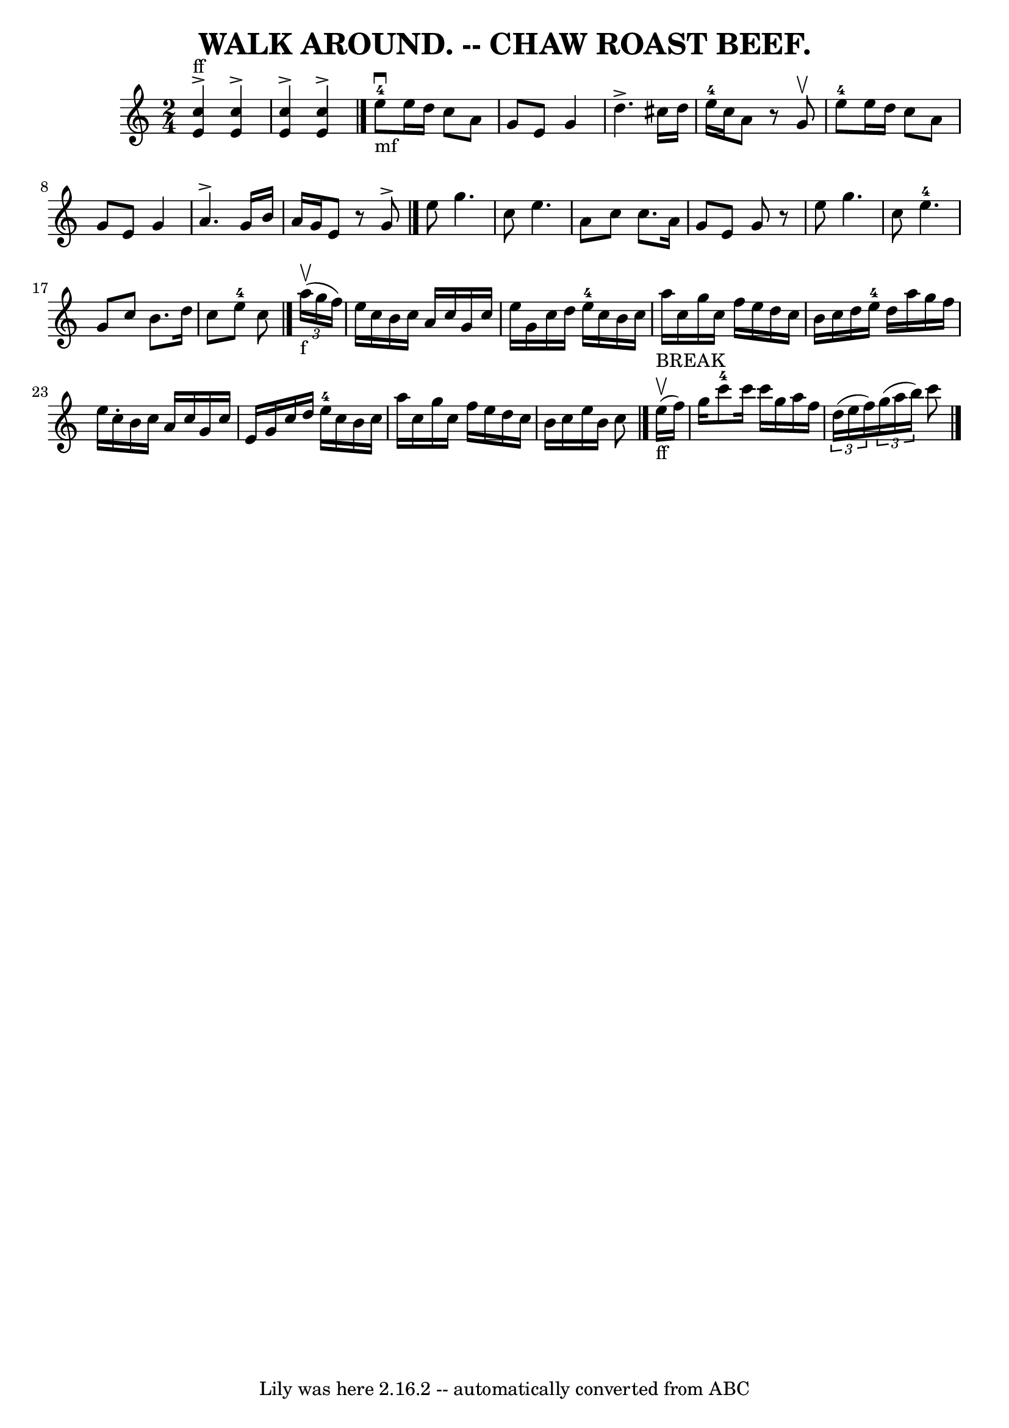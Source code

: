 \version "2.7.40"
\header {
	book = "Coles pg 26.3"
	crossRefNumber = "3"
	footnotes = ""
	tagline = "Lily was here 2.16.2 -- automatically converted from ABC"
	title = "WALK AROUND. -- CHAW ROAST BEEF."
}
voicedefault =  {
\set Score.defaultBarType = "empty"

\time 2/4 \key c \major     << e'4^"ff"^\accent c''4   >>   << e'4 
^\accent c''4   >>   |
   << e'4^\accent c''4   >>   << e'4 
^\accent c''4   >>   \bar "|." e''8-4_"mf"^\downbow e''16    
d''16 c''8 a'8    |
 g'8 e'8 g'4    |
 d''4. 
^\accent cis''16 d''16    |
 e''16-4 c''16 a'8    r8   
g'8^\upbow   |
 e''8-4 e''16 d''16 c''8 a'8    
|
 g'8 e'8 g'4    |
 a'4.^\accent g'16 b'16    
|
 a'16 g'16 e'8    r8 g'8^\accent   \bar "|." e''8    
g''4.    |
 c''8 e''4.    |
 a'8 c''8 c''8. a'16    
|
 g'8 e'8 g'8    r8   |
 e''8 g''4.    |
   
c''8 e''4.-4   |
 g'8 c''8 b'8. d''16    |
 c''8 
 e''8-4 c''8    \bar "|."     \times 2/3 { a''16_"f"(^\upbow g''16  
 f''16) }   |
 e''16 c''16 b'16 c''16 a'16 c''16    
g'16 c''16    |
 e''16 g'16 c''16 d''16 e''16-4   
c''16 b'16 c''16    |
 a''16 c''16 g''16 c''16 f''16  
 e''16 d''16 c''16    |
 b'16 c''16 d''16 e''16-4   
d''16 a''16 g''16 f''16    |
 e''16 c''16 -. b'16    
c''16 a'16 c''16 g'16 c''16    |
 e'16 g'16 c''16    
d''16 e''16-4 c''16 b'16 c''16    |
 a''16 c''16    
g''16 c''16 f''16 e''16 d''16 c''16    |
 b'16 c''16  
 e''16 b'16 c''8    \bar "|." e''16^"BREAK"_"ff"(^\upbow   
f''16)   |
 g''16 c'''8-4 c'''16 c'''16 g''16 a''16 
 f''16    |
   \times 2/3 { d''16 (e''16 f''16) }   
\times 2/3 { g''16 (a''16 b''16) } c'''8    \bar "|."   
}

\score{
    <<

	\context Staff="default"
	{
	    \voicedefault 
	}

    >>
	\layout {
	}
	\midi {}
}
